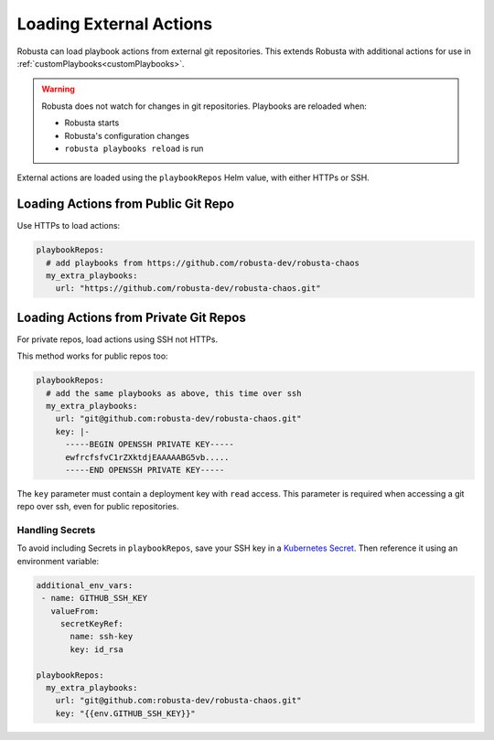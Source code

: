 Loading External Actions
^^^^^^^^^^^^^^^^^^^^^^^^^^^^^^^^^^

Robusta can load playbook actions from external git repositories. This extends Robusta with additional actions for
use in :ref:`customPlaybooks<customPlaybooks>`.

.. warning::

    Robusta does not watch for changes in git repositories. Playbooks are reloaded when:

    * Robusta starts
    * Robusta's configuration changes
    * ``robusta playbooks reload`` is run

External actions are loaded using the ``playbookRepos`` Helm value, with either HTTPs or SSH.

Loading Actions from Public Git Repo
------------------------------------------

Use HTTPs to load actions:

.. code-block:: yaml

    playbookRepos:
      # add playbooks from https://github.com/robusta-dev/robusta-chaos
      my_extra_playbooks:
        url: "https://github.com/robusta-dev/robusta-chaos.git"


Loading Actions from Private Git Repos
-----------------------------------------

For private repos, load actions using SSH not HTTPs.

This method works for public repos too:

.. code-block:: yaml

    playbookRepos:
      # add the same playbooks as above, this time over ssh
      my_extra_playbooks:
        url: "git@github.com:robusta-dev/robusta-chaos.git"
        key: |-
          -----BEGIN OPENSSH PRIVATE KEY-----
          ewfrcfsfvC1rZXktdjEAAAAABG5vb.....
          -----END OPENSSH PRIVATE KEY-----

The ``key`` parameter must contain a deployment key with ``read`` access. This parameter is required when accessing a
git repo over ssh, even for public repositories.

Handling Secrets
*******************

To avoid including Secrets in ``playbookRepos``, save your SSH key in a
`Kubernetes Secret <https://kubernetes.io/docs/concepts/configuration/secret/>`_.
Then reference it using an environment variable:

.. code-block:: yaml

    additional_env_vars:
     - name: GITHUB_SSH_KEY
       valueFrom:
         secretKeyRef:
           name: ssh-key
           key: id_rsa

    playbookRepos:
      my_extra_playbooks:
        url: "git@github.com:robusta-dev/robusta-chaos.git"
        key: "{{env.GITHUB_SSH_KEY}}"
